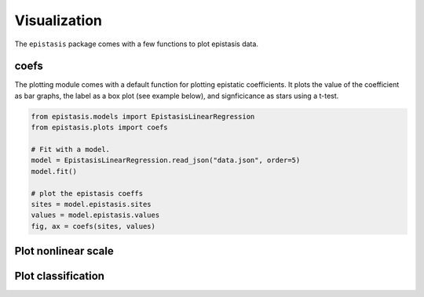 Visualization
=============

The ``epistasis`` package comes with a few functions to plot epistasis data.

coefs
-----

The plotting module comes with a default function for plotting epistatic
coefficients. It plots the value of the coefficient as bar graphs, the label as
a box plot (see example below), and signficicance as stars using a t-test.

.. code-block:: python

    from epistasis.models import EpistasisLinearRegression
    from epistasis.plots import coefs

    # Fit with a model.
    model = EpistasisLinearRegression.read_json("data.json", order=5)
    model.fit()

    # plot the epistasis coeffs
    sites = model.epistasis.sites
    values = model.epistasis.values
    fig, ax = coefs(sites, values)

.. image:: ../img/coefs.png


Plot nonlinear scale
--------------------


Plot classification
-------------------
